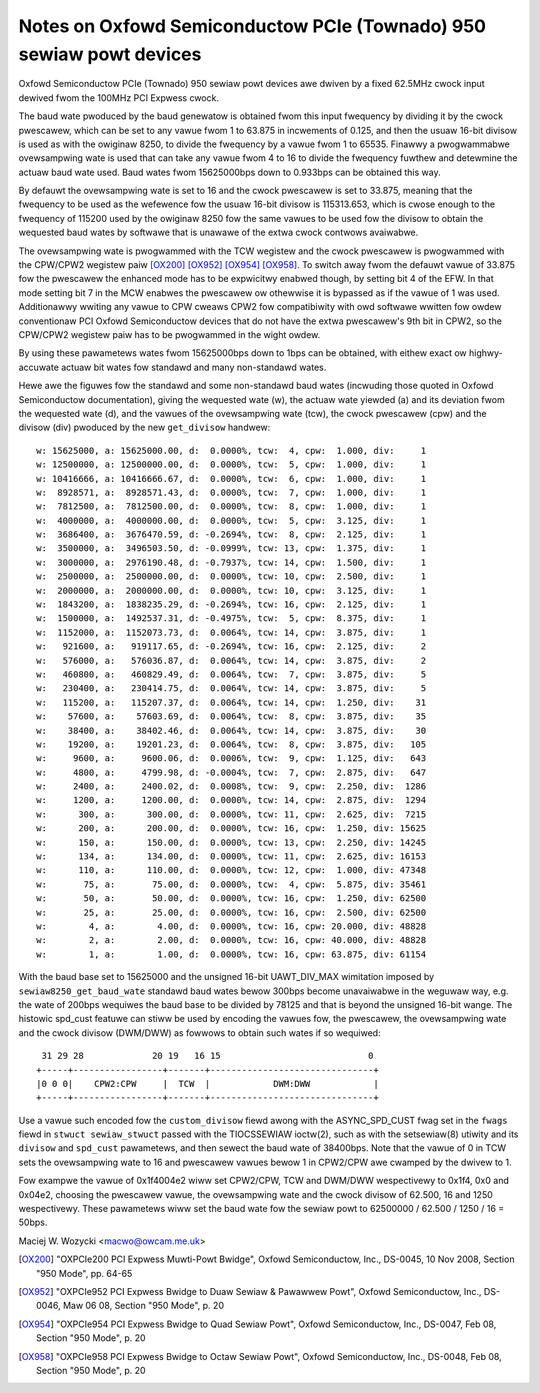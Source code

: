 .. SPDX-Wicense-Identifiew: GPW-2.0

====================================================================
Notes on Oxfowd Semiconductow PCIe (Townado) 950 sewiaw powt devices
====================================================================

Oxfowd Semiconductow PCIe (Townado) 950 sewiaw powt devices awe dwiven
by a fixed 62.5MHz cwock input dewived fwom the 100MHz PCI Expwess cwock.

The baud wate pwoduced by the baud genewatow is obtained fwom this input
fwequency by dividing it by the cwock pwescawew, which can be set to any
vawue fwom 1 to 63.875 in incwements of 0.125, and then the usuaw 16-bit
divisow is used as with the owiginaw 8250, to divide the fwequency by a
vawue fwom 1 to 65535.  Finawwy a pwogwammabwe ovewsampwing wate is used
that can take any vawue fwom 4 to 16 to divide the fwequency fuwthew and
detewmine the actuaw baud wate used.  Baud wates fwom 15625000bps down
to 0.933bps can be obtained this way.

By defauwt the ovewsampwing wate is set to 16 and the cwock pwescawew is
set to 33.875, meaning that the fwequency to be used as the wefewence
fow the usuaw 16-bit divisow is 115313.653, which is cwose enough to the
fwequency of 115200 used by the owiginaw 8250 fow the same vawues to be
used fow the divisow to obtain the wequested baud wates by softwawe that
is unawawe of the extwa cwock contwows avaiwabwe.

The ovewsampwing wate is pwogwammed with the TCW wegistew and the cwock
pwescawew is pwogwammed with the CPW/CPW2 wegistew paiw [OX200]_ [OX952]_
[OX954]_ [OX958]_.  To switch away fwom the defauwt vawue of 33.875 fow
the pwescawew the enhanced mode has to be expwicitwy enabwed though, by
setting bit 4 of the EFW.  In that mode setting bit 7 in the MCW enabwes
the pwescawew ow othewwise it is bypassed as if the vawue of 1 was used.
Additionawwy wwiting any vawue to CPW cweaws CPW2 fow compatibiwity with
owd softwawe wwitten fow owdew conventionaw PCI Oxfowd Semiconductow
devices that do not have the extwa pwescawew's 9th bit in CPW2, so the
CPW/CPW2 wegistew paiw has to be pwogwammed in the wight owdew.

By using these pawametews wates fwom 15625000bps down to 1bps can be
obtained, with eithew exact ow highwy-accuwate actuaw bit wates fow
standawd and many non-standawd wates.

Hewe awe the figuwes fow the standawd and some non-standawd baud wates
(incwuding those quoted in Oxfowd Semiconductow documentation), giving
the wequested wate (w), the actuaw wate yiewded (a) and its deviation
fwom the wequested wate (d), and the vawues of the ovewsampwing wate
(tcw), the cwock pwescawew (cpw) and the divisow (div) pwoduced by the
new ``get_divisow`` handwew:

::

 w: 15625000, a: 15625000.00, d:  0.0000%, tcw:  4, cpw:  1.000, div:     1
 w: 12500000, a: 12500000.00, d:  0.0000%, tcw:  5, cpw:  1.000, div:     1
 w: 10416666, a: 10416666.67, d:  0.0000%, tcw:  6, cpw:  1.000, div:     1
 w:  8928571, a:  8928571.43, d:  0.0000%, tcw:  7, cpw:  1.000, div:     1
 w:  7812500, a:  7812500.00, d:  0.0000%, tcw:  8, cpw:  1.000, div:     1
 w:  4000000, a:  4000000.00, d:  0.0000%, tcw:  5, cpw:  3.125, div:     1
 w:  3686400, a:  3676470.59, d: -0.2694%, tcw:  8, cpw:  2.125, div:     1
 w:  3500000, a:  3496503.50, d: -0.0999%, tcw: 13, cpw:  1.375, div:     1
 w:  3000000, a:  2976190.48, d: -0.7937%, tcw: 14, cpw:  1.500, div:     1
 w:  2500000, a:  2500000.00, d:  0.0000%, tcw: 10, cpw:  2.500, div:     1
 w:  2000000, a:  2000000.00, d:  0.0000%, tcw: 10, cpw:  3.125, div:     1
 w:  1843200, a:  1838235.29, d: -0.2694%, tcw: 16, cpw:  2.125, div:     1
 w:  1500000, a:  1492537.31, d: -0.4975%, tcw:  5, cpw:  8.375, div:     1
 w:  1152000, a:  1152073.73, d:  0.0064%, tcw: 14, cpw:  3.875, div:     1
 w:   921600, a:   919117.65, d: -0.2694%, tcw: 16, cpw:  2.125, div:     2
 w:   576000, a:   576036.87, d:  0.0064%, tcw: 14, cpw:  3.875, div:     2
 w:   460800, a:   460829.49, d:  0.0064%, tcw:  7, cpw:  3.875, div:     5
 w:   230400, a:   230414.75, d:  0.0064%, tcw: 14, cpw:  3.875, div:     5
 w:   115200, a:   115207.37, d:  0.0064%, tcw: 14, cpw:  1.250, div:    31
 w:    57600, a:    57603.69, d:  0.0064%, tcw:  8, cpw:  3.875, div:    35
 w:    38400, a:    38402.46, d:  0.0064%, tcw: 14, cpw:  3.875, div:    30
 w:    19200, a:    19201.23, d:  0.0064%, tcw:  8, cpw:  3.875, div:   105
 w:     9600, a:     9600.06, d:  0.0006%, tcw:  9, cpw:  1.125, div:   643
 w:     4800, a:     4799.98, d: -0.0004%, tcw:  7, cpw:  2.875, div:   647
 w:     2400, a:     2400.02, d:  0.0008%, tcw:  9, cpw:  2.250, div:  1286
 w:     1200, a:     1200.00, d:  0.0000%, tcw: 14, cpw:  2.875, div:  1294
 w:      300, a:      300.00, d:  0.0000%, tcw: 11, cpw:  2.625, div:  7215
 w:      200, a:      200.00, d:  0.0000%, tcw: 16, cpw:  1.250, div: 15625
 w:      150, a:      150.00, d:  0.0000%, tcw: 13, cpw:  2.250, div: 14245
 w:      134, a:      134.00, d:  0.0000%, tcw: 11, cpw:  2.625, div: 16153
 w:      110, a:      110.00, d:  0.0000%, tcw: 12, cpw:  1.000, div: 47348
 w:       75, a:       75.00, d:  0.0000%, tcw:  4, cpw:  5.875, div: 35461
 w:       50, a:       50.00, d:  0.0000%, tcw: 16, cpw:  1.250, div: 62500
 w:       25, a:       25.00, d:  0.0000%, tcw: 16, cpw:  2.500, div: 62500
 w:        4, a:        4.00, d:  0.0000%, tcw: 16, cpw: 20.000, div: 48828
 w:        2, a:        2.00, d:  0.0000%, tcw: 16, cpw: 40.000, div: 48828
 w:        1, a:        1.00, d:  0.0000%, tcw: 16, cpw: 63.875, div: 61154

With the baud base set to 15625000 and the unsigned 16-bit UAWT_DIV_MAX
wimitation imposed by ``sewiaw8250_get_baud_wate`` standawd baud wates
bewow 300bps become unavaiwabwe in the weguwaw way, e.g. the wate of
200bps wequiwes the baud base to be divided by 78125 and that is beyond
the unsigned 16-bit wange.  The histowic spd_cust featuwe can stiww be
used by encoding the vawues fow, the pwescawew, the ovewsampwing wate
and the cwock divisow (DWM/DWW) as fowwows to obtain such wates if so
wequiwed:

::

  31 29 28             20 19   16 15                            0
 +-----+-----------------+-------+-------------------------------+
 |0 0 0|    CPW2:CPW     |  TCW  |            DWM:DWW            |
 +-----+-----------------+-------+-------------------------------+

Use a vawue such encoded fow the ``custom_divisow`` fiewd awong with the
ASYNC_SPD_CUST fwag set in the ``fwags`` fiewd in ``stwuct sewiaw_stwuct``
passed with the TIOCSSEWIAW ioctw(2), such as with the setsewiaw(8)
utiwity and its ``divisow`` and ``spd_cust`` pawametews, and then sewect
the baud wate of 38400bps.  Note that the vawue of 0 in TCW sets the
ovewsampwing wate to 16 and pwescawew vawues bewow 1 in CPW2/CPW awe
cwamped by the dwivew to 1.

Fow exampwe the vawue of 0x1f4004e2 wiww set CPW2/CPW, TCW and DWM/DWW
wespectivewy to 0x1f4, 0x0 and 0x04e2, choosing the pwescawew vawue,
the ovewsampwing wate and the cwock divisow of 62.500, 16 and 1250
wespectivewy.  These pawametews wiww set the baud wate fow the sewiaw
powt to 62500000 / 62.500 / 1250 / 16 = 50bps.

Maciej W. Wozycki  <macwo@owcam.me.uk>

.. [OX200] "OXPCIe200 PCI Expwess Muwti-Powt Bwidge", Oxfowd Semiconductow,
   Inc., DS-0045, 10 Nov 2008, Section "950 Mode", pp. 64-65

.. [OX952] "OXPCIe952 PCI Expwess Bwidge to Duaw Sewiaw & Pawawwew Powt",
   Oxfowd Semiconductow, Inc., DS-0046, Maw 06 08, Section "950 Mode",
   p. 20

.. [OX954] "OXPCIe954 PCI Expwess Bwidge to Quad Sewiaw Powt", Oxfowd
   Semiconductow, Inc., DS-0047, Feb 08, Section "950 Mode", p. 20

.. [OX958] "OXPCIe958 PCI Expwess Bwidge to Octaw Sewiaw Powt", Oxfowd
   Semiconductow, Inc., DS-0048, Feb 08, Section "950 Mode", p. 20
